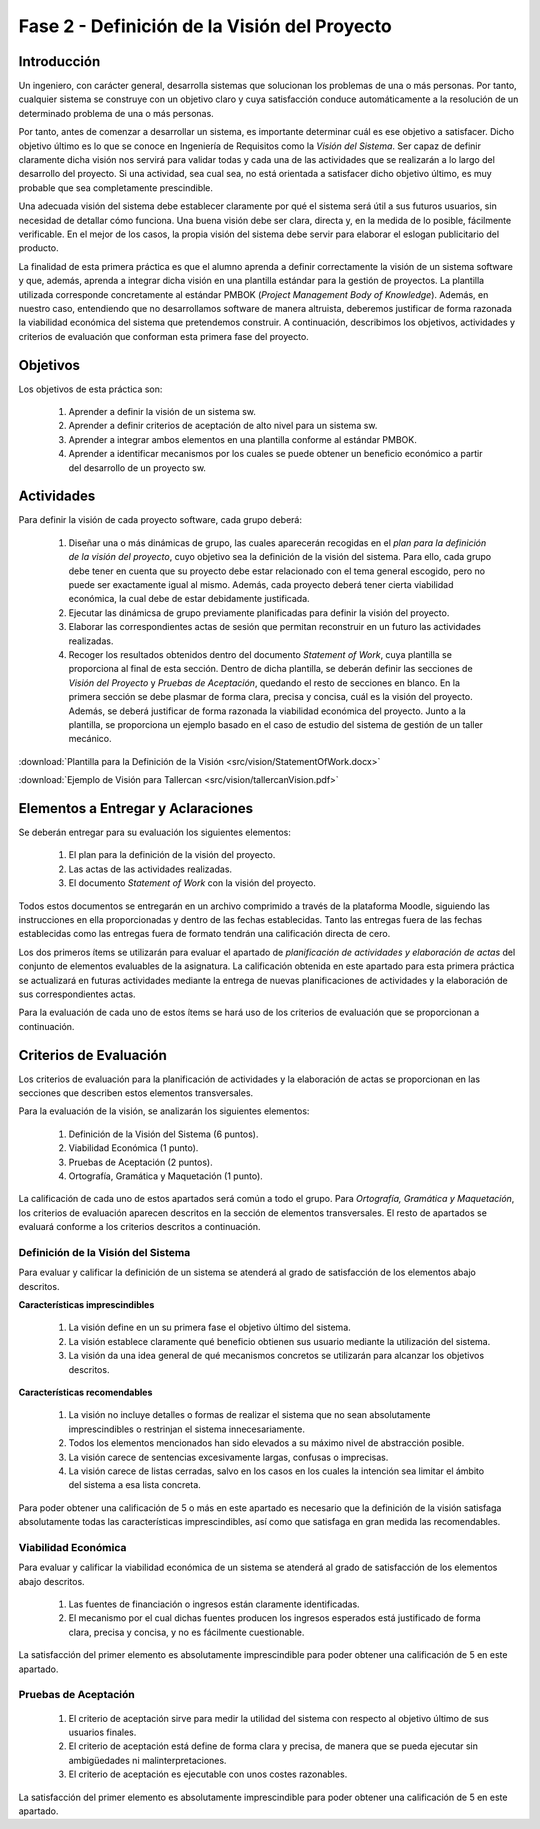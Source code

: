===============================================
 Fase 2 - Definición de la Visión del Proyecto
===============================================

Introducción
==============

Un ingeniero, con carácter general, desarrolla sistemas que solucionan los problemas de una o más personas. Por tanto, cualquier sistema se construye con un objetivo claro y cuya satisfacción conduce automáticamente a la resolución de un determinado problema de una o más personas.

Por tanto, antes de comenzar a desarrollar un sistema, es importante determinar cuál es ese objetivo a satisfacer. Dicho objetivo último es lo que se conoce en Ingeniería de Requisitos como la *Visión del Sistema*. Ser capaz de definir claramente dicha visión nos servirá para validar todas y cada una de las actividades que se realizarán a lo largo del desarrollo del proyecto. Si una actividad, sea cual sea, no está orientada a satisfacer dicho objetivo último, es muy probable que sea completamente prescindible.

Una adecuada visión del sistema debe establecer claramente por qué el sistema será útil a sus futuros usuarios, sin necesidad de detallar cómo funciona. Una buena visión debe ser clara, directa y, en la medida de lo posible, fácilmente verificable. En el mejor de los casos, la propia visión del sistema debe servir para elaborar el eslogan publicitario del producto.

La finalidad de esta primera práctica es que el alumno aprenda a definir correctamente la visión de un sistema software y que, además, aprenda a integrar dicha visión en una plantilla estándar para la gestión de proyectos.
La plantilla utilizada corresponde concretamente al estándar PMBOK (*Project Management Body of Knowledge*). Además, en nuestro caso, entendiendo que no desarrollamos software de manera altruista, deberemos justificar de forma razonada la viabilidad económica del sistema que pretendemos construir.
A continuación, describimos los objetivos, actividades y criterios de evaluación que conforman esta primera fase del proyecto.

Objetivos
===========

Los objetivos de esta práctica son:

  #. Aprender a definir la visión de un sistema sw.
  #. Aprender a definir criterios de aceptación de alto nivel para un sistema sw.
  #. Aprender a integrar ambos elementos en una plantilla conforme al estándar PMBOK.
  #. Aprender a identificar mecanismos por los cuales se puede obtener un beneficio económico a partir del desarrollo de un proyecto sw.

Actividades
============

Para definir la visión de cada proyecto software, cada grupo deberá:

  #. Diseñar una o más dinámicas de grupo, las cuales aparecerán recogidas en el *plan para la definición de la visión del proyecto*, cuyo objetivo sea la definición de la visión del sistema. Para ello, cada grupo debe tener en cuenta que su proyecto debe estar relacionado con el tema general escogido, pero no puede ser exactamente igual al mismo. Además, cada proyecto deberá tener cierta viabilidad económica, la cual debe de estar debidamente justificada.
  #. Ejecutar las dinámicsa de grupo previamente planificadas para definir la visión del proyecto.
  #. Elaborar las correspondientes actas de sesión que permitan reconstruir en un futuro  las actividades realizadas.
  #. Recoger los resultados obtenidos dentro del documento *Statement of Work*, cuya plantilla se proporciona al final de esta sección. Dentro de dicha plantilla, se deberán definir las secciones de *Visión del Proyecto* y *Pruebas de Aceptación*, quedando el resto de secciones en blanco. En la primera sección se debe plasmar de forma clara, precisa y concisa, cuál es la visión del proyecto. Además, se deberá justificar de forma razonada la viabilidad económica del proyecto. Junto a la plantilla, se proporciona un ejemplo basado en el caso de estudio del sistema de gestión de un taller mecánico.

:download:`Plantilla para la Definición de la Visión <src/vision/StatementOfWork.docx>`

:download:`Ejemplo de Visión para Tallercan <src/vision/tallercanVision.pdf>`

Elementos a Entregar y Aclaraciones
=======================================

Se deberán entregar para su evaluación los siguientes elementos:

  #. El plan para la definición de la visión del proyecto.
  #. Las actas de las actividades realizadas.
  #. El documento *Statement of Work* con la visión del proyecto.

Todos estos documentos se entregarán en un archivo comprimido a través de la plataforma Moodle, siguiendo las instrucciones en ella proporcionadas y dentro de las fechas establecidas. Tanto las entregas fuera de las fechas establecidas como las entregas fuera de formato tendrán una calificación directa de cero.

Los dos primeros ítems se utilizarán para evaluar el apartado de *planificación de actividades y elaboración de actas* del conjunto de elementos evaluables de la asignatura. La calificación obtenida en este apartado para esta primera práctica se actualizará en futuras actividades mediante la entrega de nuevas planificaciones de actividades y la elaboración de sus correspondientes actas.

Para la evaluación de cada uno de estos ítems se hará uso de los criterios de evaluación que se proporcionan a continuación.

Criterios de Evaluación
=========================

Los criterios de evaluación para la planificación de actividades y la elaboración de actas se proporcionan en las secciones que describen estos elementos transversales.

Para la evaluación de la visión, se analizarán los siguientes elementos:

  #. Definición de la Visión del Sistema (6 puntos).
  #. Viabilidad Económica (1 punto).
  #. Pruebas de Aceptación (2 puntos).
  #. Ortografía, Gramática y Maquetación (1 punto).

La calificación de cada uno de estos apartados será común a todo el grupo.
Para *Ortografía, Gramática y Maquetación*, los criterios de evaluación aparecen descritos en la sección de elementos transversales. El resto de apartados se evaluará conforme a los criterios descritos a continuación.

Definición de la Visión del Sistema
------------------------------------

Para evaluar y calificar la definición de un sistema se atenderá al grado de satisfacción de los elementos abajo descritos.

**Características imprescindibles**

    #. La visión define en un su primera fase el objetivo último del sistema.
    #. La visión establece claramente qué beneficio obtienen sus usuario mediante la utilización del sistema.
    #. La visión da una idea general de qué mecanismos concretos se utilizarán para alcanzar los objetivos descritos.

**Características recomendables**

    #. La visión no incluye detalles o formas de realizar el sistema que no sean absolutamente imprescindibles o restrinjan el sistema innecesariamente.
    #. Todos los elementos mencionados han sido elevados a su máximo nivel de abstracción posible.
    #. La visión carece de sentencias excesivamente largas, confusas o imprecisas.
    #. La visión carece de listas cerradas, salvo en los casos en los cuales la intención sea limitar el ámbito del sistema a esa lista concreta.

Para poder obtener una calificación de 5 o más en este apartado es necesario que la definición de la visión satisfaga absolutamente todas las características imprescindibles, así como que satisfaga en gran medida las recomendables.

Viabilidad Económica
---------------------

Para evaluar y calificar la viabilidad económica de un sistema se atenderá al grado de satisfacción de los elementos abajo descritos.

  #. Las fuentes de financiación o ingresos están claramente identificadas.
  #. El mecanismo por el cual dichas fuentes producen los ingresos esperados está justificado de forma clara, precisa y concisa, y no es fácilmente cuestionable.

La satisfacción del primer elemento es absolutamente imprescindible para poder obtener una calificación de 5 en este apartado.

Pruebas de Aceptación
----------------------

  #. El criterio de aceptación sirve para medir la utilidad del sistema con respecto al objetivo último de sus usuarios finales.
  #. El criterio de aceptación está define de forma clara y precisa, de manera que se pueda ejecutar sin ambigüedades ni malinterpretaciones.
  #. El criterio de aceptación es ejecutable con unos costes razonables.

La satisfacción del primer elemento es absolutamente imprescindible para poder obtener una calificación de 5 en este apartado.
